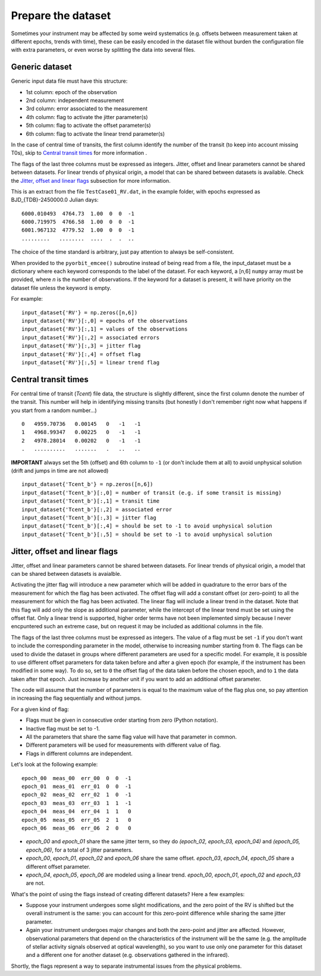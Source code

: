 .. _prepare_datasets:

Prepare the dataset
===================

Sometimes your instrument may be affected by some weird systematics (e.g. offsets
between measurement taken at different epochs, trends with time), these can be
easily encoded in the dataset file without burden the configuration file with extra parameters,
or even worse by splitting the data into several files.


Generic dataset
+++++++++++++++

Generic input data file must have this structure:

- 1st column: epoch of the observation
- 2nd column: independent measurement
- 3rd column: error associated to the measurement
- 4th column: flag to activate the jitter parameter(s)
- 5th column: flag to activate the offset parameter(s)
- 6th column: flag to activate the linear trend parameter(s)

In the case of central time of transits, the first column identify the number
of the transit (to keep into account missing T0s), skip to `Central transit times`_
for more information .

The flags of the last three columns must be expressed as integers. Jitter,
offset and linear parameters cannot be shared between datasets. For linear
trends of physical origin, a model that can be shared between datasets is
available. Check the `Jitter, offset and linear flags`_ subsection for more
information.

This is an extract from the file ``TestCase01_RV.dat``, in the example folder,
with epochs expressed as BJD_{TDB}-2450000.0 Julian days:

::

  6000.010493  4764.73  1.00  0  0  -1
  6000.719975  4766.58  1.00  0  0  -1
  6001.967132  4779.52  1.00  0  0  -1
  .........   ........  ....  .  .  ..

The choice of the time standard is arbitrary, just pay attention to always be
self-consistent.

When provided to the ``pyorbit_emcee()`` subroutine instead of being read from
a file, the input_dataset must be a dictionary
where each keyword corresponds to the label of the dataset. For each keyword, a
[n,6] ``numpy`` array must be
provided, where *n* is the number of observations.  If the keyword for a dataset is present, it will have priority on the dataset file unless the keyword is empty.

For example:

::

  input_dataset{'RV'} = np.zeros([n,6])
  input_dataset{'RV'}[:,0] = epochs of the observations
  input_dataset{'RV'}[:,1] = values of the observations
  input_dataset{'RV'}[:,2] = associated errors
  input_dataset{'RV'}[:,3] = jitter flag
  input_dataset{'RV'}[:,4] = offset flag
  input_dataset{'RV'}[:,5] = linear trend flag


Central transit times
+++++++++++++++++++++

For central time of transit (`Tcent`) file data, the structure is slightly
different, since the first column denote the number of the transit.
This number will help in identifying missing transits (but honestly I don't
remember right now what happens if you start from a random number...)

::

  0   4959.70736   0.00145   0   -1   -1
  1   4968.99347   0.00225   0   -1   -1
  2   4978.28014   0.00202   0   -1   -1
  .   ..........   .......   .   ..   ..

**IMPORTANT** always set the 5th (offset) and 6th column to ``-1`` (or don't include
them at all) to avoid unphysical solution (drift and jumps in time are not allowed)

::

  input_dataset{'Tcent_b'} = np.zeros([n,6])
  input_dataset{'Tcent_b'}[:,0] = number of transit (e.g. if some transit is missing)
  input_dataset{'Tcent_b'}[:,1] = transit time
  input_dataset{'Tcent_b'}[:,2] = associated error
  input_dataset{'Tcent_b'}[:,3] = jitter flag
  input_dataset{'Tcent_b'}[:,4] = should be set to -1 to avoid unphysical solution
  input_dataset{'Tcent_b'}[:,5] = should be set to -1 to avoid unphysical solution

Jitter, offset and linear flags
+++++++++++++++++++++++++++++++

Jitter, offset and linear parameters cannot be shared between datasets. For linear trends of physical origin, a model that can be shared between datasets is avaialble.

Activating the jitter flag will introduce a new parameter which will be added in quadrature to the error bars of the measurement for which the flag has been activated.
The offset flag will add a constant offset (or zero-point) to all the measurement for which the flag has been activated.
The linear flag will include a linear trend in the dataset. Note that this flag will add only the slope as additional parameter, while the intercept of the linear trend must be set using the offset flat. Only a linear trend is supported, higher order terms have not been implemented simply because I never encpuntered such an extreme case, but on request it may be included as additional columns in the file.

The flags of the last three columns must be expressed as integers. The value of a flag must be set ``-1`` if you don't want to include the corresponding parameter in the model, otherwise to increasing number starting from ``0``.
The flags can be used to divide the dataset in groups where different parameters are used for a specific model. For example, it is possible to use different offset parameters for data taken before and after a given epoch (for example, if the instrument has been modified in some way). To do so, set to ``0`` the offset flag of the data taken before the chosen epoch, and to ``1`` the data taken after that epoch. Just increase by another unit if you want to add an additional offset parameter.

The code will assume that the number of parameters is equal to the maximum value of the flag plus one, so pay attention in increasing the flag sequentially and without jumps.

For a given kind of flag:

- Flags must be given in consecutive order starting from zero (Python notation).
- Inactive flag must be set to -1.
- All the parameters that share the same flag value will have that parameter in common.
- Different parameters will be used for measurements with different value of flag.
- Flags in different columns are independent.

Let's look at the following example:

::

  epoch_00  meas_00  err_00  0  0  -1
  epoch_01  meas_01  err_01  0  0  -1
  epoch_02  meas_02  err_02  1  0  -1
  epoch_03  meas_03  err_03  1  1  -1
  epoch_04  meas_04  err_04  1  1   0
  epoch_05  meas_05  err_05  2  1   0
  epoch_06  meas_06  err_06  2  0   0


- `epoch_00` and `epoch_01` share the same jitter term, so they do `(epoch_02, epoch_03, epoch_04)` and `(epoch_05, epoch_06)`, for a total of 3 jitter parameters.
- `epoch_00`, `epoch_01`, `epoch_02` and `epoch_06` share the same offset. `epoch_03`, `epoch_04`, `epoch_05` share a different offset parameter.
- `epoch_04`, `epoch_05`, `epoch_06` are modeled using a linear trend. `epoch_00`, `epoch_01`, `epoch_02` and `epoch_03` are not.


What's the point of using the flags instead of creating different datasets? Here a few examples:

- Suppose your instrument undergoes some slight modifications, and the zero point of the RV is shifted but the overall instrument is the same: you can account for this zero-point difference while sharing the same jitter parameter.
- Again your instrument undergoes major changes and both the zero-point and jitter are affected. However, observational parameters that depend on the characteristics of the instrument will be the same (e.g. the amplitude of stellar activity signals observed at optical wavelength), so you want to use only one parameter for this dataset and a different one for another dataset (e.g. observations gathered in the infrared).

Shortly, the flags represent a way to separate instrumental issues from the physical problems.

..
 References
 ----------

 Later
